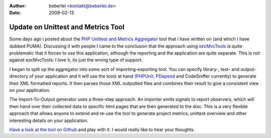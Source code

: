 :author: beberlei <kontakt@beberlei.de>
:date: 2009-02-13

Update on Unittest and Metrics Tool
===================================

Some days ago i posted about the `PHP Unittest and Metrics
Aggregator <http://github.com/beberlei/puma/tree/master>`_ tool that i
have written on (and which I have dubbed PUMA). Discussing it with
people I came to the conclusion that the approach using
`ezcMvcTools <http://ezcomponents.org>`_ is quite problematic that it
forces to use this application, although the reporting and the
application are quite separate. This is not against ezcMvcTools: I love
it, its just the wrong type of support.

I began to split up the aggregator into some sort of importing-exporting
tool. You can specify library-, test- and output-directory of your
application and it will use the tools at hand
(`PHPUnit <http://www.phpunit.de>`_, `PDepend <http://www.pdepend.org>`_
and CodeSniffer currently) to generate their XML formatted reports. It
then parses those XML outputted files and combines their result to give
a consistent view on your application.

The Import-To-Output generator uses a three-step approach. An importer
emits signals to report observers, which will then hand over their
collected data to specific html pages that are then generated to the
disc. This is a very flexible approach that allows anyone to extend and
re-use the tool to generate project metrics, unittest overview and other
interesting details on your application.

`Have a look at the tool on
Github <http://github.com/beberlei/puma/tree/master>`_ and play with it.
I would really like to hear your thoughts.
